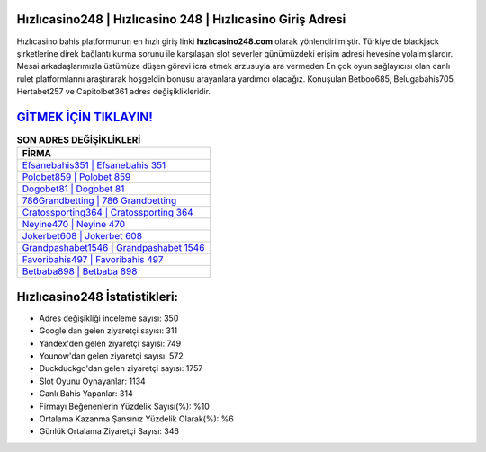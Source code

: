 ﻿Hızlıcasino248 | Hızlıcasino 248 | Hızlıcasino Giriş Adresi
===================================

.. image:: images/hizlicasino-giris.jpg
   :width: 600
   
Hızlıcasino bahis platformunun en hızlı giriş linki **hızlıcasino248.com** olarak yönlendirilmiştir. Türkiye'de blackjack şirketlerine direk bağlantı kurma sorunu ile karşılaşan slot severler günümüzdeki erişim adresi hevesine yolalmışlardır. Mesai arkadaşlarımızla üstümüze düşen görevi icra etmek arzusuyla ara vermeden En çok oyun sağlayıcısı olan canlı rulet platformlarını araştırarak hoşgeldin bonusu arayanlara yardımcı olacağız. Konuşulan Betboo685, Belugabahis705, Hertabet257 ve Capitolbet361 adres değişiklikleridir.

`GİTMEK İÇİN TIKLAYIN! <https://uclck.me/gonow>`_
==============

.. list-table:: **SON ADRES DEĞİŞİKLİKLERİ**
   :widths: 100
   :header-rows: 1

   * - FİRMA
   * - `Efsanebahis351 | Efsanebahis 351 <efsanebahis351-efsanebahis-351-efsanebahis-giris-adresi.html>`_
   * - `Polobet859 | Polobet 859 <polobet859-polobet-859-polobet-giris-adresi.html>`_
   * - `Dogobet81 | Dogobet 81 <dogobet81-dogobet-81-dogobet-giris-adresi.html>`_	 
   * - `786Grandbetting | 786 Grandbetting <786grandbetting-786-grandbetting-grandbetting-giris-adresi.html>`_	 
   * - `Cratossporting364 | Cratossporting 364 <cratossporting364-cratossporting-364-cratossporting-giris-adresi.html>`_ 
   * - `Neyine470 | Neyine 470 <neyine470-neyine-470-neyine-giris-adresi.html>`_
   * - `Jokerbet608 | Jokerbet 608 <jokerbet608-jokerbet-608-jokerbet-giris-adresi.html>`_	 
   * - `Grandpashabet1546 | Grandpashabet 1546 <grandpashabet1546-grandpashabet-1546-grandpashabet-giris-adresi.html>`_
   * - `Favoribahis497 | Favoribahis 497 <favoribahis497-favoribahis-497-favoribahis-giris-adresi.html>`_
   * - `Betbaba898 | Betbaba 898 <betbaba898-betbaba-898-betbaba-giris-adresi.html>`_
	 
Hızlıcasino248 İstatistikleri:
===================================	 
* Adres değişikliği inceleme sayısı: 350
* Google'dan gelen ziyaretçi sayısı: 311
* Yandex'den gelen ziyaretçi sayısı: 749
* Younow'dan gelen ziyaretçi sayısı: 572
* Duckduckgo'dan gelen ziyaretçi sayısı: 1757
* Slot Oyunu Oynayanlar: 1134
* Canlı Bahis Yapanlar: 314
* Firmayı Beğenenlerin Yüzdelik Sayısı(%): %10
* Ortalama Kazanma Şansınız Yüzdelik Olarak(%): %6
* Günlük Ortalama Ziyaretçi Sayısı: 346
